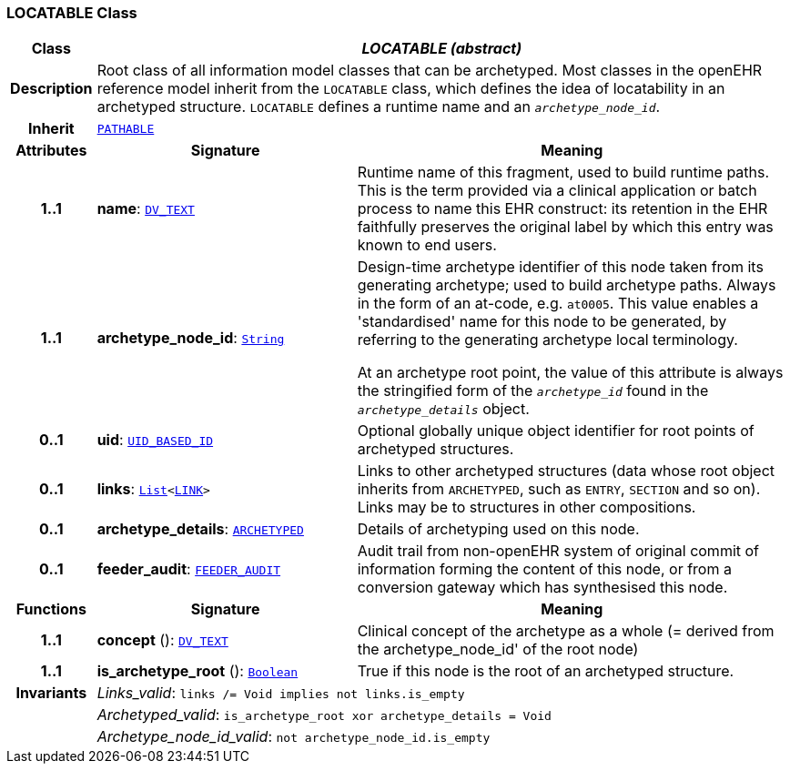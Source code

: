 === LOCATABLE Class

[cols="^1,3,5"]
|===
h|*Class*
2+^h|*__LOCATABLE (abstract)__*

h|*Description*
2+a|Root class of all information model classes that can be archetyped. Most classes in the openEHR reference model inherit from the `LOCATABLE` class, which defines the idea of  locatability in an archetyped structure. `LOCATABLE` defines a runtime name and an `_archetype_node_id_`.

h|*Inherit*
2+|`<<_pathable_class,PATHABLE>>`

h|*Attributes*
^h|*Signature*
^h|*Meaning*

h|*1..1*
|*name*: `link:/releases/RM/{rm_release}/data_types.html#_dv_text_class[DV_TEXT^]`
a|Runtime name of this fragment, used to build runtime paths. This is the term provided via a clinical application or batch process to name this EHR construct: its retention in the EHR faithfully preserves the original label by which this entry was known to end users.

h|*1..1*
|*archetype_node_id*: `link:/releases/BASE/{base_release}/foundation_types.html#_string_class[String^]`
a|Design-time archetype identifier of this node taken from its generating archetype; used to build archetype paths. Always in the form of an at-code, e.g.  `at0005`. This value enables a 'standardised' name for this node to be generated, by referring to the generating archetype local terminology.

At an archetype root point, the value of this attribute is always the stringified form of the `_archetype_id_` found in the `_archetype_details_` object.

h|*0..1*
|*uid*: `link:/releases/BASE/{base_release}/base_types.html#_uid_based_id_class[UID_BASED_ID^]`
a|Optional globally unique object identifier for root points of archetyped structures.

h|*0..1*
|*links*: `link:/releases/BASE/{base_release}/foundation_types.html#_list_class[List^]<<<_link_class,LINK>>>`
a|Links to other archetyped structures (data whose root object inherits from `ARCHETYPED`, such as `ENTRY`, `SECTION` and so on). Links may be to structures in other compositions.

h|*0..1*
|*archetype_details*: `<<_archetyped_class,ARCHETYPED>>`
a|Details of archetyping used on this node.

h|*0..1*
|*feeder_audit*: `<<_feeder_audit_class,FEEDER_AUDIT>>`
a|Audit trail from non-openEHR system of original commit of information forming the content of this node, or from a conversion gateway which has synthesised this node.
h|*Functions*
^h|*Signature*
^h|*Meaning*

h|*1..1*
|*concept* (): `link:/releases/RM/{rm_release}/data_types.html#_dv_text_class[DV_TEXT^]`
a|Clinical concept of the archetype as a whole (= derived from the archetype_node_id' of the root node)

h|*1..1*
|*is_archetype_root* (): `link:/releases/BASE/{base_release}/foundation_types.html#_boolean_class[Boolean^]`
a|True if this node is the root of an archetyped structure.

h|*Invariants*
2+a|__Links_valid__: `links /= Void implies not links.is_empty`

h|
2+a|__Archetyped_valid__: `is_archetype_root xor archetype_details = Void`

h|
2+a|__Archetype_node_id_valid__: `not archetype_node_id.is_empty`
|===
